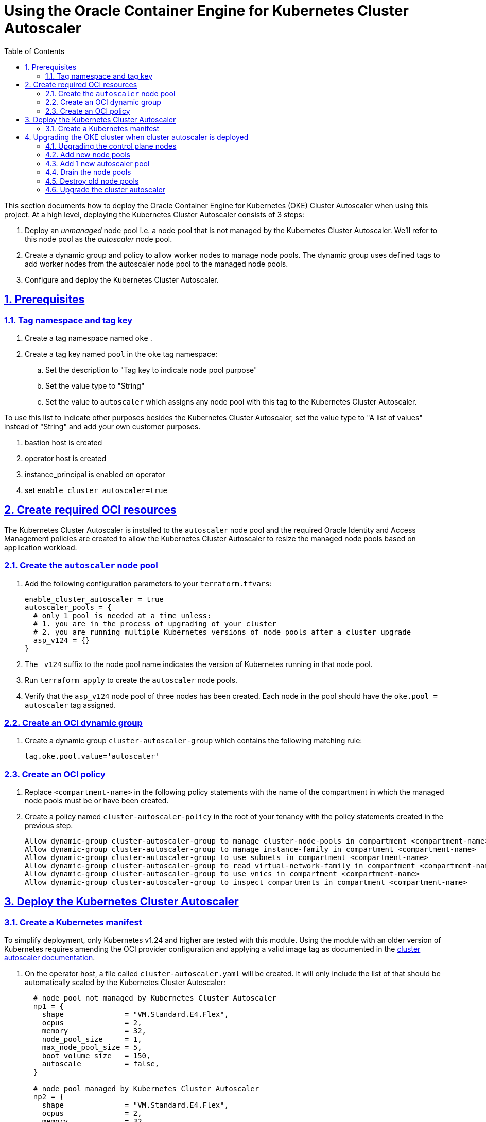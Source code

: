 = Using the Oracle Container Engine for Kubernetes Cluster Autoscaler
:idprefix:
:idseparator: -
:sectlinks:
:sectnums:
:toc: auto


:uri-repo: https://github.com/oracle-terraform-modules/terraform-oci-oke
:uri-rel-file-base: link:{uri-repo}/blob/main
:uri-rel-tree-base: link:{uri-repo}/tree/main
:uri-docs: {uri-rel-file-base}/docs
:uri-cluster-autoscaler-parameters: https://github.com/kubernetes/autoscaler/blob/master/cluster-autoscaler/FAQ.md#what-are-the-parameters-to-ca
:uri-instructions: {uri-docs}/instructions.adoc
:uri-oci-keys: https://docs.cloud.oracle.com/iaas/Content/API/Concepts/apisigningkey.htm
:uri-oci-ocids: https://docs.cloud.oracle.com/iaas/Content/API/Concepts/apisigningkey.htm#five
:uri-oci-okepolicy: https://docs.cloud.oracle.com/iaas/Content/ContEng/Concepts/contengpolicyconfig.htm#PolicyPrerequisitesService
:uri-oci-cluster-autoscaler: https://docs.oracle.com/en-us/iaas/Content/ContEng/Tasks/contengusingclusterautoscaler.htm#Working_with_the_Cluster_Autoscaler
:uri-terraform: https://www.terraform.io
:uri-terraform-oci: https://www.terraform.io/docs/providers/oci/index.html
:uri-terraform-options: {uri-docs}/terraformoptions.adoc
:uri-topology: {uri-docs}/topology.adoc
:uri-upgrade-oke: https://docs.cloud.oracle.com/en-us/iaas/Content/ContEng/Tasks/contengupgradingk8sworkernode.htm
:uri-variables: {uri-rel-file-base}/variables.tf

This section documents how to deploy the Oracle Container Engine for Kubernetes (OKE) Cluster Autoscaler when using this project. At a high level, deploying the Kubernetes Cluster Autoscaler consists of 3 steps:

1. Deploy an _unmanaged_ node pool i.e. a node pool that is not managed by the Kubernetes Cluster Autoscaler. We'll refer to this node pool as the _autoscaler_ node pool.
2. Create a dynamic group and policy to allow worker nodes to manage node pools. The dynamic group uses defined tags to add worker nodes from the autoscaler node pool to the managed node pools.
3. Configure and deploy the Kubernetes Cluster Autoscaler.

== Prerequisites

=== Tag namespace and tag key

. Create a tag namespace named `oke` .
. Create a tag key named `pool` in the `oke` tag namespace:
.. Set the description to "Tag key to indicate node pool purpose"
.. Set the value type to "String"
.. Set the value to `autoscaler` which assigns any node pool with this tag to the Kubernetes Cluster Autoscaler.

To use this list to indicate other purposes besides the Kubernetes Cluster Autoscaler, set the value type to "A list of values" instead of "String" and add your own customer purposes. 


. bastion host is created
. operator host is created
. instance_principal is enabled on operator
. set `enable_cluster_autoscaler=true`

== Create required OCI resources

The Kubernetes Cluster Autoscaler is installed to the `autoscaler` node pool and the required Oracle Identity and Access Management policies are created to allow the Kubernetes Cluster Autoscaler to resize the managed node pools based on application workload.

=== Create the `autoscaler` node pool

. Add the following configuration parameters to your `terraform.tfvars`:

+
----
enable_cluster_autoscaler = true
autoscaler_pools = {
  # only 1 pool is needed at a time unless:
  # 1. you are in the process of upgrading of your cluster
  # 2. you are running multiple Kubernetes versions of node pools after a cluster upgrade
  asp_v124 = {}
}
----
. The `_v124` suffix to the node pool name indicates the version of Kubernetes running in that node pool.
	. Run `terraform apply` to create the `autoscaler` node pools.
	. Verify that the `asp_v124` node pool of three nodes has been created. Each node in the pool should have the `oke.pool = autoscaler` tag assigned.


=== Create an OCI dynamic group

. Create a dynamic group `cluster-autoscaler-group` which contains the following matching rule:

+
----
tag.oke.pool.value='autoscaler'
----

=== Create an OCI policy

. Replace `<compartment-name>` in the following policy statements with the name of the compartment in which the managed node pools must be or have been created.
. Create a policy named `cluster-autoscaler-policy` in the root of your tenancy with the policy statements created in the previous step. 

+
----
Allow dynamic-group cluster-autoscaler-group to manage cluster-node-pools in compartment <compartment-name>
Allow dynamic-group cluster-autoscaler-group to manage instance-family in compartment <compartment-name>
Allow dynamic-group cluster-autoscaler-group to use subnets in compartment <compartment-name>
Allow dynamic-group cluster-autoscaler-group to read virtual-network-family in compartment <compartment-name>
Allow dynamic-group cluster-autoscaler-group to use vnics in compartment <compartment-name>
Allow dynamic-group cluster-autoscaler-group to inspect compartments in compartment <compartment-name>
----

== Deploy the Kubernetes Cluster Autoscaler

=== Create a Kubernetes manifest

To simplify deployment, only Kubernetes v1.24 and higher are tested with this module. Using the module with an older version of Kubernetes requires amending the OCI provider configuration and applying a valid image tag as documented in the {uri-oci-cluster-autoscaler}[cluster autoscaler documentation].

. On the operator host, a file called `cluster-autoscaler.yaml` will be created. It will only include the list of that should be automatically scaled by the Kubernetes Cluster Autoscaler:

+
----
  # node pool not managed by Kubernetes Cluster Autoscaler
  np1 = {
    shape              = "VM.Standard.E4.Flex",
    ocpus              = 2,
    memory             = 32,
    node_pool_size     = 1,
    max_node_pool_size = 5,
    boot_volume_size   = 150,
    autoscale          = false,
  }

  # node pool managed by Kubernetes Cluster Autoscaler
  np2 = {
    shape              = "VM.Standard.E4.Flex",
    ocpus              = 2,
    memory             = 32,
    node_pool_size     = 1,
    max_node_pool_size = 5,
    boot_volume_size   = 150,
    autoscale          = true,
  }  
----

. The `cluster-autoscaler.yaml` file can be used to configure other {uri-cluster-autoscaler-parameters}[Kubernetes Cluster Autoscaler parameters], if required e.g.

+
----
--scale-down-unneeded-time=5m
----

. The following parameters are not currently supported by the Kubernetes Cluster Autoscaler:
	.. `--node-group-auto-discovery`
	.. `--node-autoprovisioning-enabled=true`
	.. `--gpu-total`
	.. `--expander=price`

== Upgrading the OKE cluster when cluster autoscaler is deployed

Assume the following cluster:

- Cluster version: 1.24.1
- Node pools : np1, np2 (1.24.1)
- Autoscaler pools : asp_v124 (1.24.1)

and we need to upgade to 1.25.1.

****
Note that at this time, OKE is not yet supporting Kubernetes 1.25. This is just to illustrate the procedure.
****

=== Upgrading the control plane nodes

. Locate your `kubernetes_version` in your Terraform variable file and change:

+
----
kubernetes_version = "v1.24.1" 
----
to 

+
----
kubernetes_version = "v1.25.1"
----

. Run terraform:

+
----
terraform apply
----

This will upgrade the control plane nodes. You can verify this in the OCI Console.

****
If you have modified the default resources e.g. security lists, you will need to use a targeted apply:

----
terraform apply --target=module.oke.k8s_cluster
----
****

=== Add new node pools
1. Add new node pools in your list of node pools e.g. change
+
[source,bash]
----
node_pools = {
  np1 = {
    ...
  }
  np2 = {
    ...
  }
}
----
to

+
----
node_pools = {
  np1 = {
    ...
  }
  np2 = {
    ...
  }
  np3 = {
    ...
  }
  np4 = {
    ...
  }  
}
----

and run `terraform apply` again. (See note above about targeted apply). If you are using Kubernetes labels or defined tags for your existing applications, you will need to ensure the new node pools also have the same labels. Refer to the `terraform.tfvars.example` file for the format to specify the labels.

When node pools 3 and 4 are created, they will be created with the newer cluster version of Kubernetes. Since you have already upgrade your cluster to `v1.25.1`, node pools 3 and 4 will be running Kubernetes v1.25.1.

=== Add 1 new autoscaler pool
1. Add 1 new autoscaler pool in your autoscaler_pools e.g. change
+
[source,bash]
----
autoscaler_pools = {
  asp_v124 = {
    ...
  }
}
----
to

+
----
autoscaler_pools = {
  asp_v124 = {
    ...
  }
  asp_v125 = {
    ...
  }
}
----

and run `terraform apply` again.

When node pools asp_v125 is created, it will be created with the newer cluster version of Kubernetes. Since you have already upgrade your cluster to `v1.25.1`, node pool asp_v125 will be running Kubernetes v1.25.1.

=== Drain the node pools

. Set `upgrade_nodepool=true`. This will instruct the OKE cluster that some node pools will be drained.

. Provide the list of node pools to drain. This should usually be only the old node pools. You don't need to upgrade all the node pools at once.

+
----
node_pools_to_drain = [ "np1", "np2", "asp_v124"] 
----

. Run `terraform apply` (see note above about targeted apply):

+
----
terraform apply
----

. This will ensure that the all the node pools from 1.24 have been drained.

=== Destroy old node pools

When you are ready, you can now delete the old node pools by removing them from the list of node pools:

+
----
node_pools = {
  np3 = {
    ...
  }
  np4 = {
    ...
  }
  asp_v124 = {}
}
----

. Run terraform again:

+
----
terraform apply
----

=== Upgrade the cluster autoscaler

1. Modify the `cluster-autoscaler.yaml`

2. Change the image version to the corresponding Kubernetes version

3. Change the OCIDs of the node pools to manage to those of np3 and np4.

4. Run Terraform apply again.

. This completes the upgrade process. Now, set ```upgrade_nodepool = false``` to prevent draining from current nodes by mistake.